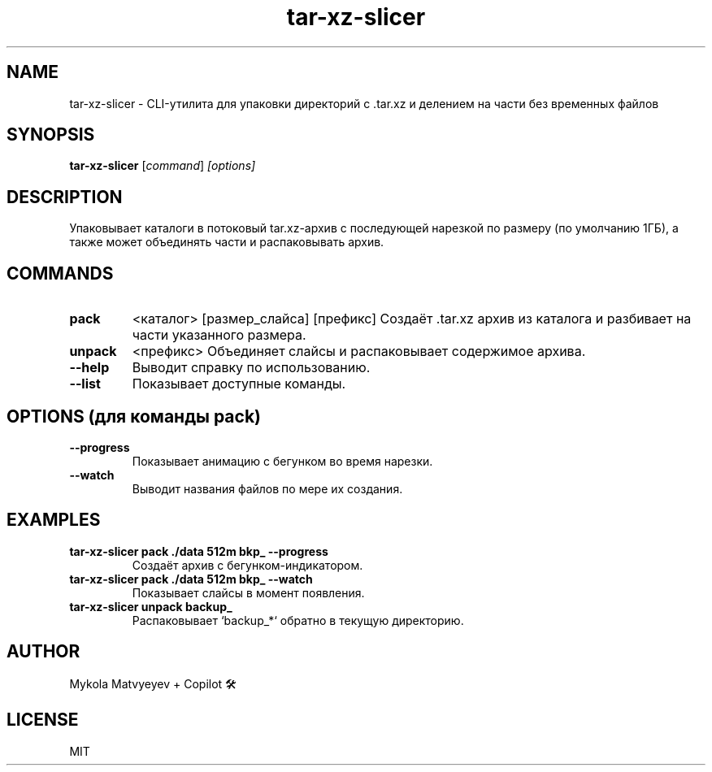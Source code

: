.TH tar-xz-slicer 1 "30 June 2025" "version 0.1" "Archiving CLI tool"
.SH NAME
tar-xz-slicer \- CLI-утилита для упаковки директорий с .tar.xz и делением на части без временных файлов
.SH SYNOPSIS
.B tar-xz-slicer
.RI [ command ] " [options]"
.SH DESCRIPTION
Упаковывает каталоги в потоковый tar.xz-архив с последующей нарезкой по размеру (по умолчанию 1ГБ),
а также может объединять части и распаковывать архив.

.SH COMMANDS
.TP
.B pack
<каталог> [размер_слайса] [префикс]
Создаёт .tar.xz архив из каталога и разбивает на части указанного размера.

.TP
.B unpack
<префикс>
Объединяет слайсы и распаковывает содержимое архива.

.TP
.B \-\-help
Выводит справку по использованию.

.TP
.B \-\-list
Показывает доступные команды.

.SH OPTIONS (для команды pack)
.TP
.B --progress
Показывает анимацию с бегунком во время нарезки.

.TP
.B --watch
Выводит названия файлов по мере их создания.

.SH EXAMPLES
.TP
.B tar-xz-slicer pack ./data 512m bkp_ --progress
Создаёт архив с бегунком-индикатором.

.TP
.B tar-xz-slicer pack ./data 512m bkp_ --watch
Показывает слайсы в момент появления.

.TP
.B tar-xz-slicer unpack backup_
Распаковывает `backup_*` обратно в текущую директорию.

.SH AUTHOR
Mykola Matvyeyev + Copilot 🛠

.SH LICENSE
MIT

